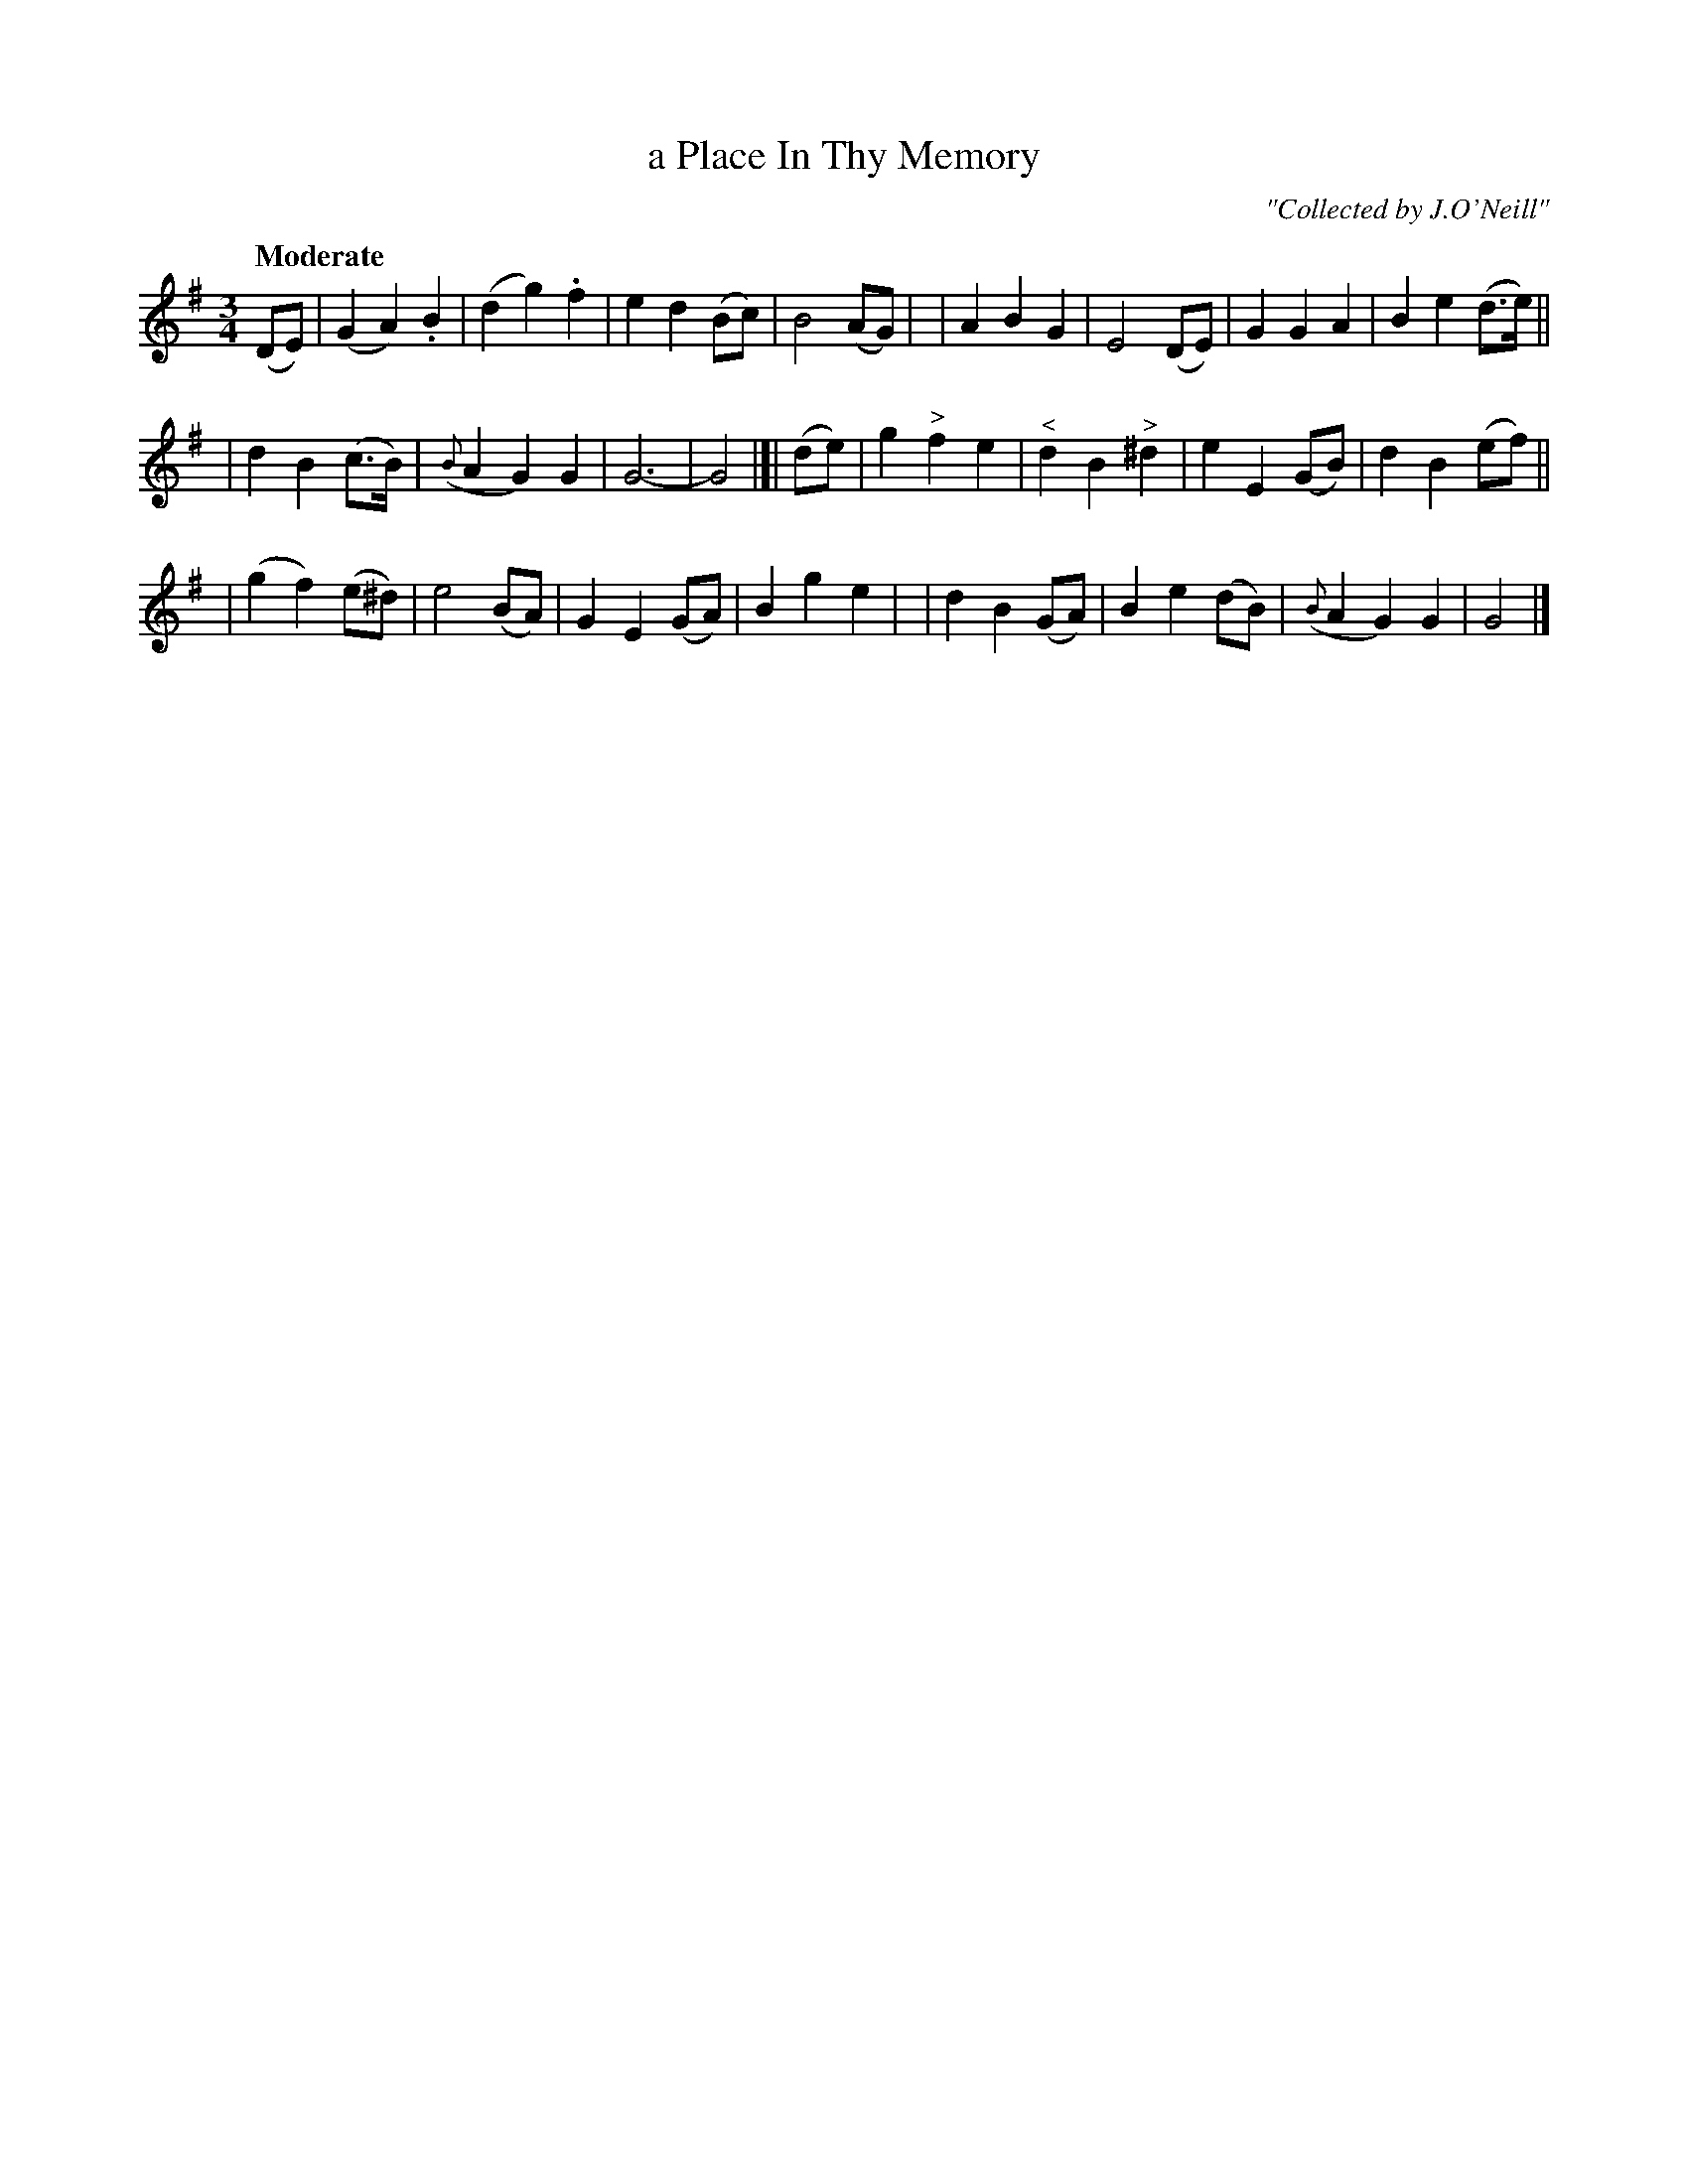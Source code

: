 X: 224
T: a Place In Thy Memory
R: air, waltz
%S: s:3 b:24(8+8+8)
B: O'Neill's 1850 #224
O: "Collected by J.O'Neill"
Z: 1997 by John Chambers <jc@trillian.mit.edu>
Q: "Moderate"
M: 3/4
L: 1/8
K: G
(DE) \
| (G2 A2) .B2 | (d2 g2) .f2 | e2 d2 (Bc) | B4 (AG) |\
| A2 B2 G2 | E4 (DE) | G2 G2 A2 | B2 e2 (d>e) ||
| d2 B2 (c>B) | ({B}A2 G2) G2 | G6- | G4 |[| \
(de) \
| g2"^>" f2 e2 | "^<"d2 B2 "^>"^d2 | e2 E2 (GB) | d2 B2 (ef) ||
| (g2 f2) (e^d) | e4 (BA) | G2 E2 (GA) | B2 g2 e2 |\
| d2 B2 (GA) | B2 e2 (dB) |  ({B}A2 G2) G2 | G4 |]
